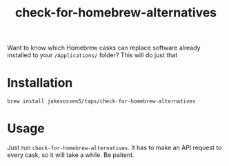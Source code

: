 #+TITLE: check-for-homebrew-alternatives

Want to know which Homebrew casks can replace software already
installed to your =/Applications/= folder? This will do just that

* Installation

#+BEGIN_SRC sh:
brew install jakevossen5/taps/check-for-homebrew-alternatives
#+END_SRC

* Usage

Just run =check-for-homebrew-alternatives=. It has to make an API
request to every cask, so it will take a while. Be paitent.
